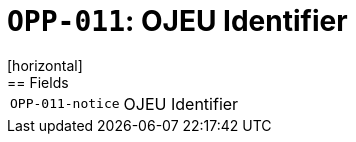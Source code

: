 = `OPP-011`: OJEU Identifier
[horizontal]
== Fields
[horizontal]
  `OPP-011-notice`:: OJEU Identifier
